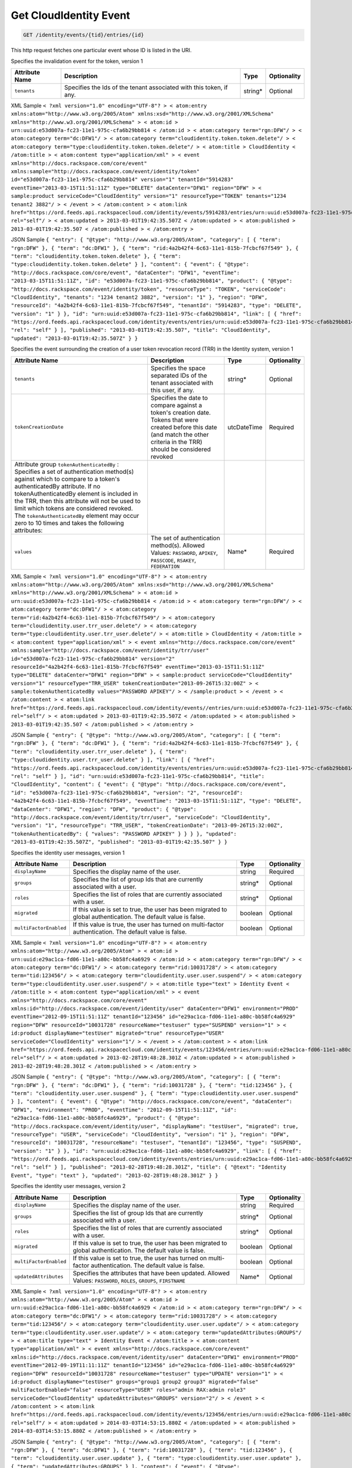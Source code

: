 
.. THIS OUTPUT IS GENERATED FROM THE WADL. DO NOT EDIT.

.. _get-get-cloudidentity-event-identity-events-tid-entries-id:

Get CloudIdentity Event
^^^^^^^^^^^^^^^^^^^^^^^^^^^^^^^^^^^^^^^^^^^^^^^^^^^^^^^^^^^^^^^^^^^^^^^^^^^^^^^^

.. code::

    GET /identity/events/{tid}/entries/{id}

This http request fetches one particular event whose ID is listed in the URI.

Specifies the invalidation event for the token, version 1


+-------------------+-------------------+-------------------+------------------+
|Attribute Name     |Description        |Type               |Optionality       |
+===================+===================+===================+==================+
|``tenants``        |Specifies the Ids  |string*            |Optional          |
|                   |of the tenant      |                   |                  |
|                   |associated with    |                   |                  |
|                   |this token, if any.|                   |                  |
+-------------------+-------------------+-------------------+------------------+
XML Sample ``< ?xml version="1.0" encoding="UTF-8"? > < atom:entry xmlns:atom="http://www.w3.org/2005/Atom" xmlns:xsd="http://www.w3.org/2001/XMLSchema" xmlns="http://www.w3.org/2001/XMLSchema" > < atom:id > urn:uuid:e53d007a-fc23-11e1-975c-cfa6b29bb814 < /atom:id > < atom:category term="rgn:DFW"/ > < atom:category term="dc:DFW1"/ > < atom:category term="cloudidentity.token.token.delete"/ > < atom:category term="type:cloudidentity.token.token.delete"/ > < atom:title > CloudIdentity < /atom:title > < atom:content type="application/xml" > < event xmlns="http://docs.rackspace.com/core/event" xmlns:sample="http://docs.rackspace.com/event/identity/token" id="e53d007a-fc23-11e1-975c-cfa6b29bb814" version="1" tenantId="5914283" eventTime="2013-03-15T11:51:11Z" type="DELETE" dataCenter="DFW1" region="DFW" > < sample:product serviceCode="CloudIdentity" version="1" resourceType="TOKEN" tenants="1234 tenant2 3882"/ > < /event > < /atom:content > < atom:link href="https://ord.feeds.api.rackspacecloud.com/identity/events/5914283/entries/urn:uuid:e53d007a-fc23-11e1-975c-cfa6b29bb814" rel="self"/ > < atom:updated > 2013-03-01T19:42:35.507Z < /atom:updated > < atom:published > 2013-03-01T19:42:35.507 < /atom:published > < /atom:entry >`` 

JSON Sample ``{ "entry": { "@type": "http://www.w3.org/2005/Atom", "category": [ { "term": "rgn:DFW" }, { "term": "dc:DFW1" }, { "term": "rid:4a2b42f4-6c63-11e1-815b-7fcbcf67f549" }, { "term": "cloudidentity.token.token.delete" }, { "term": "type:cloudidentity.token.token.delete" } ], "content": { "event": { "@type": "http://docs.rackspace.com/core/event", "dataCenter": "DFW1", "eventTime": "2013-03-15T11:51:11Z", "id": "e53d007a-fc23-11e1-975c-cfa6b29bb814", "product": { "@type": "http://docs.rackspace.com/event/identity/token", "resourceType": "TOKEN", "serviceCode": "CloudIdentity", "tenants": "1234 tenant2 3882", "version": "1" }, "region": "DFW", "resourceId": "4a2b42f4-6c63-11e1-815b-7fcbcf67f549", "tenantId": "5914283", "type": "DELETE", "version": "1" } }, "id": "urn:uuid:e53d007a-fc23-11e1-975c-cfa6b29bb814", "link": [ { "href": "https://ord.feeds.api.rackspacecloud.com/identity/events/entries/urn:uuid:e53d007a-fc23-11e1-975c-cfa6b29bb814", "rel": "self" } ], "published": "2013-03-01T19:42:35.507", "title": "CloudIdentity", "updated": "2013-03-01T19:42:35.507Z" } }`` 

Specifies the event surrounding the creation of a user token revocation record (TRR) in the Identity system, version 1


+--------------------------+-----------------+----------------+----------------+
|Attribute Name            |Description      |Type            |Optionality     |
+==========================+=================+================+================+
|``tenants``               |Specifies the    |string*         |Optional        |
|                          |space separated  |                |                |
|                          |IDs of the       |                |                |
|                          |tenant           |                |                |
|                          |associated with  |                |                |
|                          |this user, if    |                |                |
|                          |any.             |                |                |
+--------------------------+-----------------+----------------+----------------+
|``tokenCreationDate``     |Specifies the    |utcDateTime     |Required        |
|                          |date to compare  |                |                |
|                          |against a        |                |                |
|                          |token's creation |                |                |
|                          |date. Tokens     |                |                |
|                          |that were        |                |                |
|                          |created before   |                |                |
|                          |this date (and   |                |                |
|                          |match the other  |                |                |
|                          |criteria in the  |                |                |
|                          |TRR) should be   |                |                |
|                          |considered       |                |                |
|                          |revoked          |                |                |
+--------------------------+-----------------+----------------+----------------+
|Attribute group           |                 |                |                |
|``tokenAuthenticatedBy``  |                 |                |                |
|: Specifies a set of      |                 |                |                |
|authentication method(s)  |                 |                |                |
|against which to compare  |                 |                |                |
|to a token's              |                 |                |                |
|authenticatedBy           |                 |                |                |
|attribute. If no          |                 |                |                |
|tokenAuthenticatedBy      |                 |                |                |
|element is included in    |                 |                |                |
|the TRR, then this        |                 |                |                |
|attribute will not be     |                 |                |                |
|used to limit which       |                 |                |                |
|tokens are considered     |                 |                |                |
|revoked. The              |                 |                |                |
|``tokenAuthenticatedBy``  |                 |                |                |
|element may occur zero to |                 |                |                |
|10 times and takes the    |                 |                |                |
|following attributes:     |                 |                |                |
+--------------------------+-----------------+----------------+----------------+
|``values``                |The set of       |Name*           |Required        |
|                          |authentication   |                |                |
|                          |method(s).       |                |                |
|                          |Allowed Values:  |                |                |
|                          |``PASSWORD``,    |                |                |
|                          |``APIKEY``,      |                |                |
|                          |``PASSCODE``,    |                |                |
|                          |``RSAKEY``,      |                |                |
|                          |``FEDERATION``   |                |                |
+--------------------------+-----------------+----------------+----------------+
XML Sample ``< ?xml version="1.0" encoding="UTF-8"? > < atom:entry xmlns:atom="http://www.w3.org/2005/Atom" xmlns:xsd="http://www.w3.org/2001/XMLSchema" xmlns="http://www.w3.org/2001/XMLSchema" > < atom:id > urn:uuid:e53d007a-fc23-11e1-975c-cfa6b29bb814 < /atom:id > < atom:category term="rgn:DFW"/ > < atom:category term="dc:DFW1"/ > < atom:category term="rid:4a2b42f4-6c63-11e1-815b-7fcbcf67f549"/ > < atom:category term="cloudidentity.user.trr_user.delete"/ > < atom:category term="type:cloudidentity.user.trr_user.delete"/ > < atom:title > CloudIdentity < /atom:title > < atom:content type="application/xml" > < event xmlns="http://docs.rackspace.com/core/event" xmlns:sample="http://docs.rackspace.com/event/identity/trr/user" id="e53d007a-fc23-11e1-975c-cfa6b29bb814" version="2" resourceId="4a2b42f4-6c63-11e1-815b-7fcbcf67f549" eventTime="2013-03-15T11:51:11Z" type="DELETE" dataCenter="DFW1" region="DFW" > < sample:product serviceCode="CloudIdentity" version="1" resourceType="TRR_USER" tokenCreationDate="2013-09-26T15:32:00Z" > < sample:tokenAuthenticatedBy values="PASSWORD APIKEY"/ > < /sample:product > < /event > < /atom:content > < atom:link href="https://ord.feeds.api.rackspacecloud.com/identity/events//entries/urn:uuid:e53d007a-fc23-11e1-975c-cfa6b29bb814" rel="self"/ > < atom:updated > 2013-03-01T19:42:35.507Z < /atom:updated > < atom:published > 2013-03-01T19:42:35.507 < /atom:published > < /atom:entry >`` 

JSON Sample ``{ "entry": { "@type": "http://www.w3.org/2005/Atom", "category": [ { "term": "rgn:DFW" }, { "term": "dc:DFW1" }, { "term": "rid:4a2b42f4-6c63-11e1-815b-7fcbcf67f549" }, { "term": "cloudidentity.user.trr_user.delete" }, { "term": "type:cloudidentity.user.trr_user.delete" } ], "link": [ { "href": "https://ord.feeds.api.rackspacecloud.com/identity/events/entries/urn:uuid:e53d007a-fc23-11e1-975c-cfa6b29bb814", "rel": "self" } ], "id": "urn:uuid:e53d007a-fc23-11e1-975c-cfa6b29bb814", "title": "CloudIdentity", "content": { "event": { "@type": "http://docs.rackspace.com/core/event", "id": "e53d007a-fc23-11e1-975c-cfa6b29bb814", "version": "2", "resourceId": "4a2b42f4-6c63-11e1-815b-7fcbcf67f549", "eventTime": "2013-03-15T11:51:11Z", "type": "DELETE", "dataCenter": "DFW1", "region": "DFW", "product": { "@type": "http://docs.rackspace.com/event/identity/trr/user", "serviceCode": "CloudIdentity", "version": "1", "resourceType": "TRR_USER", "tokenCreationDate": "2013-09-26T15:32:00Z", "tokenAuthenticatedBy": { "values": "PASSWORD APIKEY" } } } }, "updated": "2013-03-01T19:42:35.507Z", "published": "2013-03-01T19:42:35.507" } }`` 

Specifies the identity user messages, version 1


+-----------------------+------------------+-----------------+-----------------+
|Attribute Name         |Description       |Type             |Optionality      |
+=======================+==================+=================+=================+
|``displayName``        |Specifies the     |string           |Required         |
|                       |display name of   |                 |                 |
|                       |the user.         |                 |                 |
+-----------------------+------------------+-----------------+-----------------+
|``groups``             |Specifies the     |string*          |Optional         |
|                       |list of group Ids |                 |                 |
|                       |that are          |                 |                 |
|                       |currently         |                 |                 |
|                       |associated with a |                 |                 |
|                       |user.             |                 |                 |
+-----------------------+------------------+-----------------+-----------------+
|``roles``              |Specifies the     |string*          |Optional         |
|                       |list of roles     |                 |                 |
|                       |that are          |                 |                 |
|                       |currently         |                 |                 |
|                       |associated with a |                 |                 |
|                       |user.             |                 |                 |
+-----------------------+------------------+-----------------+-----------------+
|``migrated``           |If this value is  |boolean          |Optional         |
|                       |set to true, the  |                 |                 |
|                       |user has been     |                 |                 |
|                       |migrated to       |                 |                 |
|                       |global            |                 |                 |
|                       |authentication.   |                 |                 |
|                       |The default value |                 |                 |
|                       |is false.         |                 |                 |
+-----------------------+------------------+-----------------+-----------------+
|``multiFactorEnabled`` |If this value is  |boolean          |Optional         |
|                       |true, the user    |                 |                 |
|                       |has turned on     |                 |                 |
|                       |multi-factor      |                 |                 |
|                       |authentication.   |                 |                 |
|                       |The default value |                 |                 |
|                       |is false.         |                 |                 |
+-----------------------+------------------+-----------------+-----------------+
XML Sample ``< ?xml version="1.0" encoding="UTF-8"? > < atom:entry xmlns:atom="http://www.w3.org/2005/Atom" > < atom:id > urn:uuid:e29ac1ca-fd06-11e1-a80c-bb58fc4a6929 < /atom:id > < atom:category term="rgn:DFW"/ > < atom:category term="dc:DFW1"/ > < atom:category term="rid:10031728"/ > < atom:category term="tid:123456"/ > < atom:category term="cloudidentity.user.user.suspend"/ > < atom:category term="type:cloudidentity.user.user.suspend"/ > < atom:title type="text" > Identity Event < /atom:title > < atom:content type="application/xml" > < event xmlns="http://docs.rackspace.com/core/event" xmlns:id="http://docs.rackspace.com/event/identity/user" dataCenter="DFW1" environment="PROD" eventTime="2012-09-15T11:51:11Z" tenantId="123456" id="e29ac1ca-fd06-11e1-a80c-bb58fc4a6929" region="DFW" resourceId="10031728" resourceName="testuser" type="SUSPEND" version="1" > < id:product displayName="testUser" migrated="true" resourceType="USER" serviceCode="CloudIdentity" version="1"/ > < /event > < /atom:content > < atom:link href="https://ord.feeds.api.rackspacecloud.com/identity/events/123456/entries/urn:uuid:e29ac1ca-fd06-11e1-a80c-bb58fc4a6929" rel="self"/ > < atom:updated > 2013-02-28T19:48:28.301Z < /atom:updated > < atom:published > 2013-02-28T19:48:28.301Z < /atom:published > < /atom:entry >`` 

JSON Sample ``{ "entry": { "@type": "http://www.w3.org/2005/Atom", "category": [ { "term": "rgn:DFW" }, { "term": "dc:DFW1" }, { "term": "rid:10031728" }, { "term": "tid:123456" }, { "term": "cloudidentity.user.user.suspend" }, { "term": "type:cloudidentity.user.user.suspend" } ], "content": { "event": { "@type": "http://docs.rackspace.com/core/event", "dataCenter": "DFW1", "environment": "PROD", "eventTime": "2012-09-15T11:51:11Z", "id": "e29ac1ca-fd06-11e1-a80c-bb58fc4a6929", "product": { "@type": "http://docs.rackspace.com/event/identity/user", "displayName": "testUser", "migrated": true, "resourceType": "USER", "serviceCode": "CloudIdentity", "version": "1" }, "region": "DFW", "resourceId": "10031728", "resourceName": "testuser", "tenantId": "123456", "type": "SUSPEND", "version": "1" } }, "id": "urn:uuid:e29ac1ca-fd06-11e1-a80c-bb58fc4a6929", "link": [ { "href": "https://ord.feeds.api.rackspacecloud.com/identity/events/entries/urn:uuid:e29ac1ca-fd06-11e1-a80c-bb58fc4a6929", "rel": "self" } ], "published": "2013-02-28T19:48:28.301Z", "title": { "@text": "Identity Event", "type": "text" }, "updated": "2013-02-28T19:48:28.301Z" } }`` 

Specifies the identity user messages, version 2


+-----------------------+------------------+-----------------+-----------------+
|Attribute Name         |Description       |Type             |Optionality      |
+=======================+==================+=================+=================+
|``displayName``        |Specifies the     |string           |Required         |
|                       |display name of   |                 |                 |
|                       |the user.         |                 |                 |
+-----------------------+------------------+-----------------+-----------------+
|``groups``             |Specifies the     |string*          |Optional         |
|                       |list of group Ids |                 |                 |
|                       |that are          |                 |                 |
|                       |currently         |                 |                 |
|                       |associated with a |                 |                 |
|                       |user.             |                 |                 |
+-----------------------+------------------+-----------------+-----------------+
|``roles``              |Specifies the     |string*          |Optional         |
|                       |list of roles     |                 |                 |
|                       |that are          |                 |                 |
|                       |currently         |                 |                 |
|                       |associated with a |                 |                 |
|                       |user.             |                 |                 |
+-----------------------+------------------+-----------------+-----------------+
|``migrated``           |If this value is  |boolean          |Optional         |
|                       |set to true, the  |                 |                 |
|                       |user has been     |                 |                 |
|                       |migrated to       |                 |                 |
|                       |global            |                 |                 |
|                       |authentication.   |                 |                 |
|                       |The default value |                 |                 |
|                       |is false.         |                 |                 |
+-----------------------+------------------+-----------------+-----------------+
|``multiFactorEnabled`` |If this value is  |boolean          |Optional         |
|                       |set to true, the  |                 |                 |
|                       |user has turned   |                 |                 |
|                       |on multi-factor   |                 |                 |
|                       |authentication.   |                 |                 |
|                       |The default value |                 |                 |
|                       |is false.         |                 |                 |
+-----------------------+------------------+-----------------+-----------------+
|``updatedAttributes``  |Specifies the     |Name*            |Optional         |
|                       |attributes that   |                 |                 |
|                       |have been         |                 |                 |
|                       |updated. Allowed  |                 |                 |
|                       |Values:           |                 |                 |
|                       |``PASSWORD``,     |                 |                 |
|                       |``ROLES``,        |                 |                 |
|                       |``GROUPS``,       |                 |                 |
|                       |``FIRSTNAME``     |                 |                 |
+-----------------------+------------------+-----------------+-----------------+
XML Sample ``< ?xml version="1.0" encoding="UTF-8"? > < atom:entry xmlns:atom="http://www.w3.org/2005/Atom" > < atom:id > urn:uuid:e29ac1ca-fd06-11e1-a80c-bb58fc4a6929 < /atom:id > < atom:category term="rgn:DFW"/ > < atom:category term="dc:DFW1"/ > < atom:category term="rid:10031728"/ > < atom:category term="tid:123456"/ > < atom:category term="cloudidentity.user.user.update"/ > < atom:category term="type:cloudidentity.user.user.update"/ > < atom:category term="updatedAttributes:GROUPS"/ > < atom:title type="text" > Identity Event < /atom:title > < atom:content type="application/xml" > < event xmlns="http://docs.rackspace.com/core/event" xmlns:id="http://docs.rackspace.com/event/identity/user" dataCenter="DFW1" environment="PROD" eventTime="2012-09-19T11:11:11Z" tenantId="123456" id="e29ac1ca-fd06-11e1-a80c-bb58fc4a6929" region="DFW" resourceId="10031728" resourceName="testuser" type="UPDATE" version="1" > < id:product displayName="testUser" groups="group1 group2 group3" migrated="false" multiFactorEnabled="false" resourceType="USER" roles="admin RAX:admin role3" serviceCode="CloudIdentity" updatedAttributes="GROUPS" version="2"/ > < /event > < /atom:content > < atom:link href="https://ord.feeds.api.rackspacecloud.com/identity/events/123456/entries/urn:uuid:e29ac1ca-fd06-11e1-a80c-bb58fc4a6929" rel="self"/ > < atom:updated > 2014-03-03T14:53:15.880Z < /atom:updated > < atom:published > 2014-03-03T14:53:15.880Z < /atom:published > < /atom:entry >`` 

JSON Sample ``{ "entry": { "@type": "http://www.w3.org/2005/Atom", "category": [ { "term": "rgn:DFW" }, { "term": "dc:DFW1" }, { "term": "rid:10031728" }, { "term": "tid:123456" }, { "term": "cloudidentity.user.user.update" }, { "term": "type:cloudidentity.user.user.update" }, { "term": "updatedAttributes:GROUPS" } ], "content": { "event": { "@type": "http://docs.rackspace.com/core/event", "dataCenter": "DFW1", "environment": "PROD", "eventTime": "2012-09-19T11:11:11Z", "id": "e29ac1ca-fd06-11e1-a80c-bb58fc4a6929", "product": { "@type": "http://docs.rackspace.com/event/identity/user", "displayName": "testUser", "groups": "group1 group2 group3", "migrated": false, "multiFactorEnabled": false, "resourceType": "USER", "roles": "admin RAX:admin role3", "serviceCode": "CloudIdentity", "updatedAttributes": "GROUPS", "version": "2" }, "region": "DFW", "resourceId": "10031728", "resourceName": "testuser", "tenantId": "123456", "type": "UPDATE", "version": "1" } }, "id": "urn:uuid:e29ac1ca-fd06-11e1-a80c-bb58fc4a6929", "link": [ { "href": "https://ord.feeds.api.rackspacecloud.com/identity/events/entries/urn:uuid:e29ac1ca-fd06-11e1-a80c-bb58fc4a6929", "rel": "self" } ], "published": "2014-03-03T14:53:15.880Z", "title": { "@text": "Identity Event", "type": "text" }, "updated": "2014-03-03T14:53:15.880Z" } }`` 



This table shows the possible response codes for this operation:


+--------------------------+-------------------------+-------------------------+
|Response Code             |Name                     |Description              |
+==========================+=========================+=========================+
|200                       |OK                       |The request completed    |
|                          |                         |successfully             |
+--------------------------+-------------------------+-------------------------+
|400                       |Bad Request              |The request is missing   |
|                          |                         |one or more elements, or |
|                          |                         |the values of some       |
|                          |                         |elements are invalid.    |
+--------------------------+-------------------------+-------------------------+
|401                       |Unauthorized             |Authentication failed,   |
|                          |                         |or the user does not     |
|                          |                         |have permissions for a   |
|                          |                         |requested operation.     |
+--------------------------+-------------------------+-------------------------+
|429                       |Rate Limited             |Too many requests. Wait  |
|                          |                         |and retry.               |
+--------------------------+-------------------------+-------------------------+
|500                       |Internal Server Error    |The server encountered   |
|                          |                         |an unexpected condition  |
|                          |                         |which prevented it from  |
|                          |                         |fulfilling the request.  |
+--------------------------+-------------------------+-------------------------+
|503                       |Service Unavailable      |Service is not           |
|                          |                         |available. Try again     |
|                          |                         |later.                   |
+--------------------------+-------------------------+-------------------------+


Request
""""""""""""""""


This table shows the header parameters for the request:

+--------------------------+-------------------------+-------------------------+
|Name                      |Type                     |Description              |
+==========================+=========================+=========================+
|ACCEPT                    |Acceptheadertype         |                         |
|                          |*(Required)*             |                         |
+--------------------------+-------------------------+-------------------------+




This table shows the URI parameters for the request:

+--------------------------+-------------------------+-------------------------+
|Name                      |Type                     |Description              |
+==========================+=========================+=========================+
|{tid}                     |String                   |Specifies the tenant Id. |
+--------------------------+-------------------------+-------------------------+
|{id}                      |Anyuri                   |urn:uuid:676f3860-447c-  |
|                          |                         |40a3-8f61-9791819cc82f   |
+--------------------------+-------------------------+-------------------------+





This operation does not accept a request body.




Response
""""""""""""""""






This operation does not return a response body.




